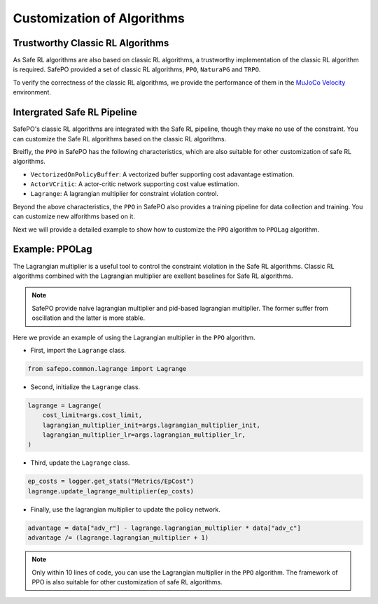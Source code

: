 Customization of Algorithms
===========================

Trustworthy Classic RL Algorithms
---------------------------------

As Safe RL algorithms are also based on classic RL algorithms, a trustworthy implementation of the classic RL algorithm is required.
SafePO provided a set of classic RL algorithms, ``PPO``, ``NaturaPG`` and ``TRPO``.

To verify the correctness of the classic RL algorithms, we provide the performance of them in the `MuJoCo Velocity <https://gymnasium.farama.org/environments/mujoco/>`_ environment.

.. raw:: html

    <iframe src="https://wandb.ai/pku_rl/SafePO/reports/Benchmarks-of-Classic-RL--Vmlldzo1MTgyMDA5" style="border:none;width:90%; height:1000px">

.. raw:: html

    </iframe>


Intergrated Safe RL Pipeline
----------------------------

SafePO's classic RL algorithms are integrated with the Safe RL pipeline, though they make no use of the constraint.
You can customize the Safe RL algorithms based on the classic RL algorithms.

Breifly, the ``PPO`` in SafePO has the following characteristics, which are also suitable for other customization of safe RL algorithms.

- ``VectorizedOnPolicyBuffer``: A vectorized buffer supporting cost adavantage estimation.
- ``ActorVCritic``: A actor-critic network supporting cost value estimation.
- ``Lagrange``: A lagrangian multiplier for constraint violation control.

Beyond the above characteristics, the ``PPO`` in SafePO also provides a training pipeline for data collection and training.
You can customize new alforithms based on it.

Next we will provide a detailed example to show how to customize the ``PPO`` algorithm to ``PPOLag`` algorithm.

Example: PPOLag
---------------

The Lagrangian multiplier is a useful tool to control the constraint violation in the Safe RL algorithms.
Classic RL algorithms combined with the Lagrangian multiplier are exellent baselines for Safe RL algorithms.

.. note::

    SafePO provide naive lagrangian multiplier and pid-based lagrangian multiplier.
    The former suffer from oscillation and the latter is more stable.

Here we provide an example of using the Lagrangian multiplier in the ``PPO`` algorithm.

- First, import the ``Lagrange`` class.

.. code-block:: python

    from safepo.common.lagrange import Lagrange

- Second, initialize the ``Lagrange`` class.

.. code-block:: python

    lagrange = Lagrange(
        cost_limit=args.cost_limit,
        lagrangian_multiplier_init=args.lagrangian_multiplier_init,
        lagrangian_multiplier_lr=args.lagrangian_multiplier_lr,
    )

- Third, update the ``Lagrange`` class.

.. code-block:: python

    ep_costs = logger.get_stats("Metrics/EpCost")
    lagrange.update_lagrange_multiplier(ep_costs)

- Finally, use the lagrangian multiplier to update the policy network.

.. code-block:: python

    advantage = data["adv_r"] - lagrange.lagrangian_multiplier * data["adv_c"]
    advantage /= (lagrange.lagrangian_multiplier + 1)

.. note::

    Only within 10 lines of code, you can use the Lagrangian multiplier in the ``PPO`` algorithm.
    The framework of PPO is also suitable for other customization of safe RL algorithms.